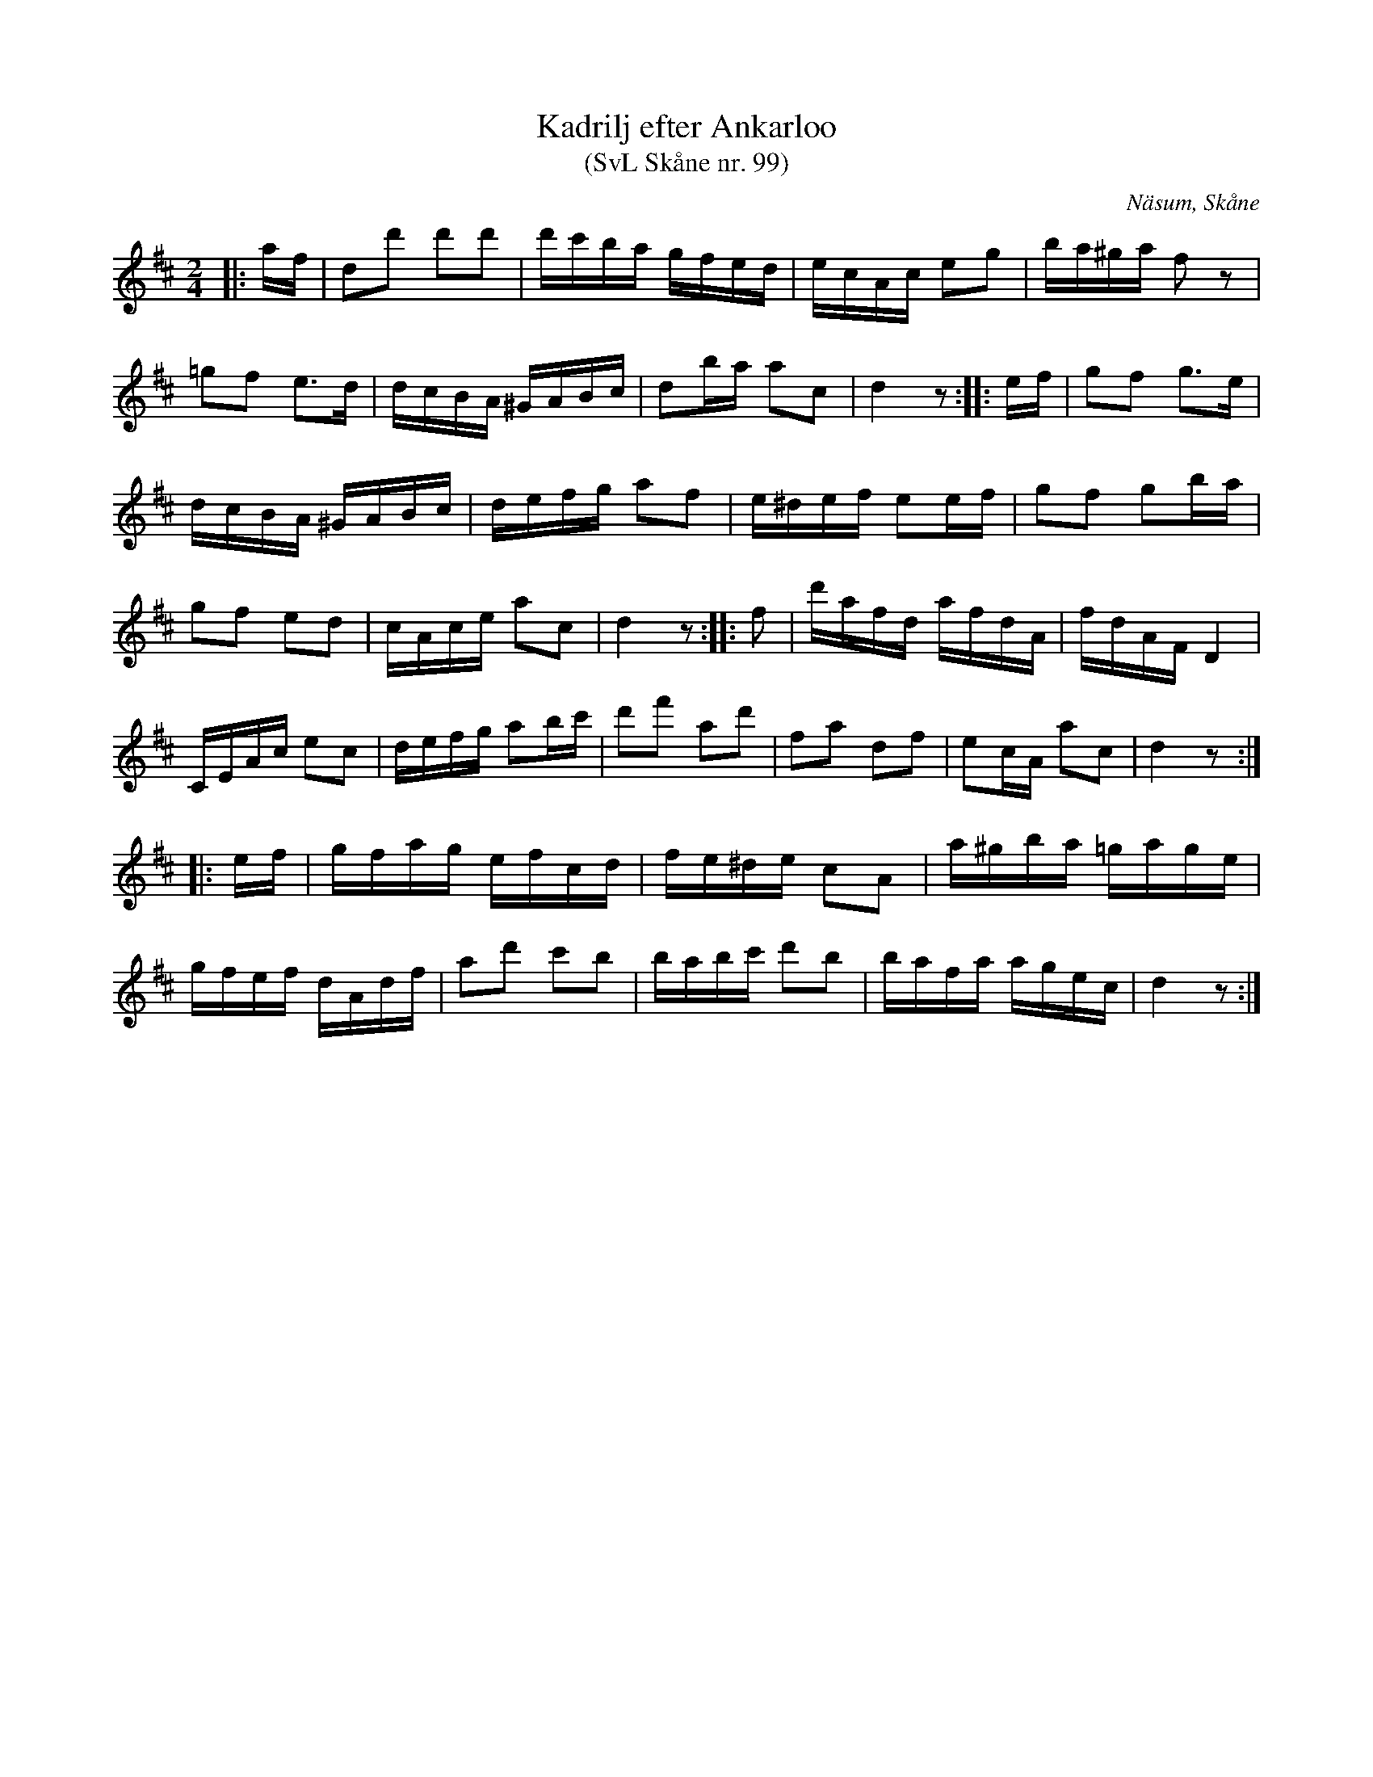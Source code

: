 %%abc-charset utf-8

X:99
T:Kadrilj efter Ankarloo
T:(SvL Skåne nr. 99)
R:Kadrilj
Z:Patrik Månsson, 2009-01-29
S:efter Johan Ankarloo
O:Näsum, Skåne
B:Svenska Låtar Skåne
N:Efter Tundahl (SvL)
M:2/4
L:1/16
K:D
|: af | d2d'2 d'2d'2 | d'c'ba gfed | ecAc e2g2 | ba^ga f2 z2 |
=g2f2 e3d | dcBA ^GABc | d2ba a2c2 | d4 z2 :: ef | g2f2 g3e |
dcBA ^GABc | defg a2f2 | e^def e2ef | g2f2 g2ba |
g2f2 e2d2 | cAce a2c2 | d4 z2 :: f2 | d'afd afdA | fdAF D4 |
CEAc e2c2 | defg a2bc' | d'2f'2 a2d'2 | f2a2 d2f2 | e2cA a2c2 | d4 z2 :|
|: ef | gfag efcd | fe^de c2A2 | a^gba =gage |
gfef dAdf | a2d'2 c'2b2 | babc' d'2b2 | bafa agec | d4 z2 :|

